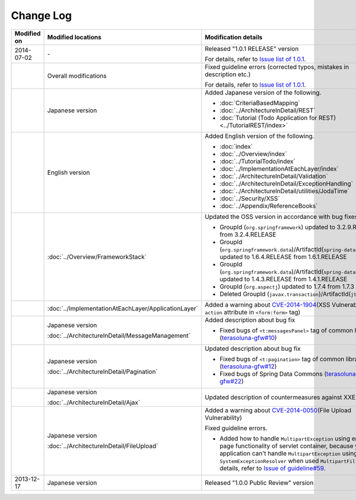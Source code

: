 Change Log
================================================================================

.. tabularcolumns:: |p{0.15\linewidth}|p{0.25\linewidth}|p{0.60\linewidth}|
.. list-table::
    :header-rows: 1
    :widths: 15 25 60

    * - Modified on
      - Modified locations
      - Modification details
    * - 2014-07-02
      - \-
      - Released "1.0.1 RELEASE" version
        
        For details, refer to \ `Issue list of 1.0.1 <https://github.com/terasolunaorg/guideline/issues?labels=&milestone=1&state=closed>`_\ .
    * - 
      - Overall modifications
      - Fixed guideline errors (corrected typos, mistakes in description etc.)

        For details, refer to \ `Issue list of 1.0.1 <https://github.com/terasolunaorg/guideline/issues?labels=bug&milestone=1&state=closed>`_\ .
    * - 
      - Japanese version
      - Added Japanese version of the following.
      
        * :doc:`CriteriaBasedMapping`
        * :doc:`../ArchitectureInDetail/REST`
        * :doc:`Tutorial (Todo Application for REST)<../TutorialREST/index>`
    * - 
      - English version
      - Added English version of the following.
      
        * :doc:`index`
        * :doc:`../Overview/index`
        * :doc:`../TutorialTodo/index`
        * :doc:`../ImplementationAtEachLayer/index`
        * :doc:`../ArchitectureInDetail/Validation`
        * :doc:`../ArchitectureInDetail/ExceptionHandling`
        * :doc:`../ArchitectureInDetail/utilities/JodaTime`
        * :doc:`../Security/XSS`
        * :doc:`../Appendix/ReferenceBooks`
    * - 
      - :doc:`../Overview/FrameworkStack`
      - Updated the OSS version in accordance with bug fixes.
      
        * GroupId (\ ``org.springframework``\ ) updated to 3.2.9.RELEASE from 3.2.4.RELEASE
        * GroupId (\ ``org.springframework.data``\ )/ArtifactId(\ ``spring-data-commons``\ ) updated to 1.6.4.RELEASE from 1.6.1.RELEASE
        * GroupId (\ ``org.springframework.data``\ )/ArtifactId(\ ``spring-data-jpa``\ ) updated to 1.4.3.RELEASE from 1.4.1.RELEASE
        * GroupId (\ ``org.aspectj``\ ) updated to 1.7.4 from 1.7.3
        * Deleted GroupId (\ ``javax.transaction``\ )/ArtifactId(\ ``jta``\ )
    * - 
      - :doc:`../ImplementationAtEachLayer/ApplicationLayer`
      - Added a warning about `CVE-2014-1904 <http://cve.mitre.org/cgi-bin/cvename.cgi?name=CVE-2014-1904>`_\ (XSS Vulnerability of \ ``action``\  attribute in \ ``<form:form>``\  tag)
    * - 
      - Japanese version
      
        :doc:`../ArchitectureInDetail/MessageManagement`
      - Added description about bug fix
      
        * Fixed bugs of \ ``<t:messagesPanel>``\  tag of common library (\ `terasoluna-gfw#10 <https://github.com/terasolunaorg/terasoluna-gfw/issues/10>`_\ )
    * - 
      - Japanese version
      
        :doc:`../ArchitectureInDetail/Pagination`
      - Updated description about bug fix
      
        * Fixed bugs of \ ``<t:pagination>``\  tag of common library (\ `terasoluna-gfw#12 <https://github.com/terasolunaorg/terasoluna-gfw/issues/12>`_\ )
        * Fixed bugs of Spring Data Commons (\ `terasoluna-gfw#22 <https://github.com/terasolunaorg/terasoluna-gfw/issues/22>`_\ )
    * - 
      - Japanese version
      
        :doc:`../ArchitectureInDetail/Ajax`
      - Updated description of countermeasures against XXE Injection
    * - 
      - Japanese version
      
        :doc:`../ArchitectureInDetail/FileUpload`
      - Added a warning about `CVE-2014-0050 <http://cve.mitre.org/cgi-bin/cvename.cgi?name=CVE-2014-0050>`_\ (File Upload Vulnerability)
      
        Fixed guideline errors.
        
        * Added how to handle \ ``MultipartException``\  using error-page functionality of servlet container, because your application can't handle \ ``MultipartException``\  using \ ``SystemExceptionResolver``\  when used \ ``MultipartFilter``\.
          For details, refer to \ `Issue of guideline#59 <https://github.com/terasolunaorg/guideline/issues/59>`_\ .
    * - 2013-12-17
      - Japanese version
      - Released "1.0.0 Public Review" version

.. raw:: latex

   \newpage

